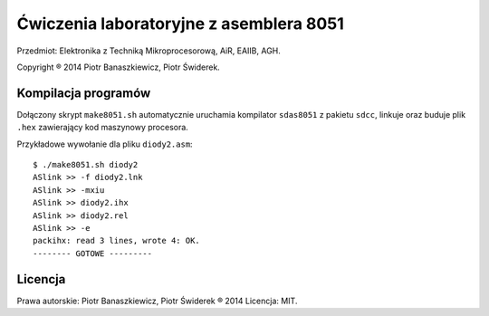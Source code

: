 ========================================
Ćwiczenia laboratoryjne z asemblera 8051
========================================

Przedmiot: Elektronika z Techniką Mikroprocesorową, AiR, EAIIB, AGH.

Copyright ® 2014 Piotr Banaszkiewicz, Piotr Świderek.

Kompilacja programów
--------------------

Dołączony skrypt ``make8051.sh`` automatycznie uruchamia kompilator
``sdas8051`` z pakietu ``sdcc``, linkuje oraz buduje plik ``.hex`` zawierający
kod maszynowy procesora.

Przykładowe wywołanie dla pliku ``diody2.asm``::

    $ ./make8051.sh diody2
    ASlink >> -f diody2.lnk
    ASlink >> -mxiu
    ASlink >> diody2.ihx
    ASlink >> diody2.rel
    ASlink >> -e
    packihx: read 3 lines, wrote 4: OK.
    -------- GOTOWE ---------

Licencja
--------

Prawa autorskie: Piotr Banaszkiewicz, Piotr Świderek ® 2014
Licencja: MIT.
